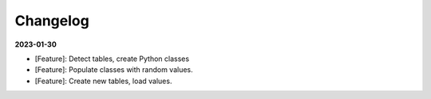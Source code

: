 Changelog
=========

**2023-01-30**

- [Feature]: Detect tables, create Python classes
- [Feature]: Populate classes with random values.
- [Feature]: Create new tables, load values.
